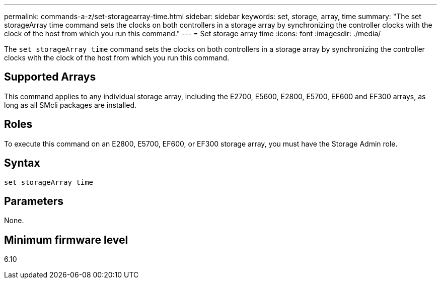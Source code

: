 ---
permalink: commands-a-z/set-storagearray-time.html
sidebar: sidebar
keywords: set, storage, array, time
summary: "The set storageArray time command sets the clocks on both controllers in a storage array by synchronizing the controller clocks with the clock of the host from which you run this command."
---
= Set storage array time
:icons: font
:imagesdir: ./media/

[.lead]
The `set storageArray time` command sets the clocks on both controllers in a storage array by synchronizing the controller clocks with the clock of the host from which you run this command.

== Supported Arrays

This command applies to any individual storage array, including the E2700, E5600, E2800, E5700, EF600 and EF300 arrays, as long as all SMcli packages are installed.

== Roles

To execute this command on an E2800, E5700, EF600, or EF300 storage array, you must have the Storage Admin role.

== Syntax

----
set storageArray time
----

== Parameters

None.

== Minimum firmware level

6.10
